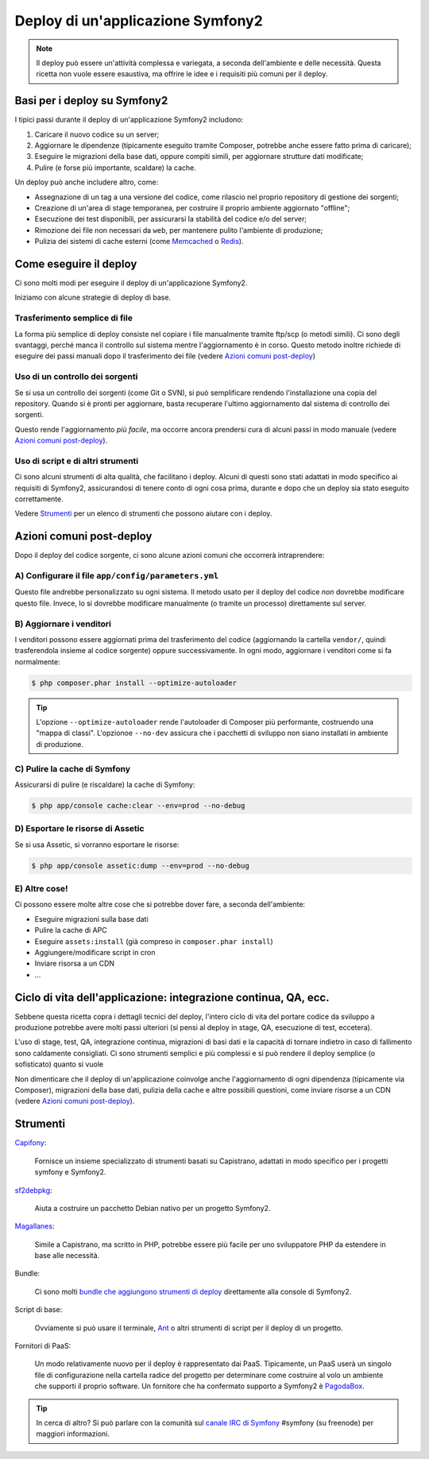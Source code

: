 .. index::
   single: Deploy

Deploy di un'applicazione Symfony2
==================================

.. note::

    Il deploy può essere un'attività complessa e variegata, a seconda dell'ambiente e
    delle necessità. Questa ricetta non vuole essere esaustiva, ma offrire le idee e
    i requisiti più comuni per il deploy.

Basi per i deploy su Symfony2
-----------------------------

I tipici passi durante il deploy di un'applicazione Symfony2 includono:

#. Caricare il nuovo codice su un server;
#. Aggiornare le dipendenze (tipicamente eseguito tramite Composer, potrebbe anche
   essere fatto prima di caricare);
#. Eseguire le migrazioni della base dati, oppure compiti simili, per aggiornare strutture dati modificate;
#. Pulire (e forse più importante, scaldare) la cache.

Un deploy può anche includere altro, come:

* Assegnazione di un tag a una versione del codice, come rilascio nel proprio repository di gestione dei sorgenti;
* Creazione di un'area di stage temporanea, per costruire il proprio ambiente aggiornato "offline";
* Esecuzione dei test disponibili, per assicurarsi la stabilità del codice e/o del server;
* Rimozione dei file non necessari da ``web``, per mantenere pulito l'ambiente di produzione;
* Pulizia dei sistemi di cache esterni (come `Memcached`_ o `Redis`_).

Come eseguire il deploy
-----------------------

Ci sono molti modi per eseguire il deploy di un'applicazione Symfony2.

Iniziamo con alcune strategie di deploy di base.

Trasferimento semplice di file
~~~~~~~~~~~~~~~~~~~~~~~~~~~~~~

La forma più semplice di deploy consiste nel copiare i file manualmente tramite
ftp/scp (o metodi simili). Ci sono degli svantaggi, perché manca il controllo
sul sistema mentre l'aggiornamento è in corso. Questo metodo inoltre richiede di
eseguire dei passi manuali dopo il trasferimento dei file (vedere `Azioni comuni post-deploy`_)

Uso di un controllo dei sorgenti
~~~~~~~~~~~~~~~~~~~~~~~~~~~~~~~~

Se si usa un controllo dei sorgenti (come Git o SVN), si può semplificare rendendo
l'installazione una copia del repository. Quando si è pronti per
aggiornare, basta recuperare l'ultimo aggiornamento dal sistema di controllo
dei sorgenti.

Questo rende l'aggiornamento *più facile*, ma occorre ancora prendersi cura di alcuni
passi in modo manuale (vedere `Azioni comuni post-deploy`_).

Uso di script e di altri strumenti
~~~~~~~~~~~~~~~~~~~~~~~~~~~~~~~~~~

Ci sono alcuni strumenti di alta qualità, che facilitano i deploy. Alcuni di questi
sono stati adattati in modo specifico ai requisiti di
Symfony2, assicurandosi di tenere conto di ogni cosa prima, durante e
dopo che un deploy sia stato eseguito correttamente.

Vedere `Strumenti`_ per un elenco di strumenti che possono aiutare con i deploy.

Azioni comuni post-deploy
-------------------------

Dopo il deploy del codice sorgente, ci sono alcune azioni comuni che
occorrerà intraprendere:

A) Configurare il file ``app/config/parameters.yml``
~~~~~~~~~~~~~~~~~~~~~~~~~~~~~~~~~~~~~~~~~~~~~~~~~~~~

Questo file andrebbe personalizzato su ogni sistema. Il metodo usato per il
deploy del codice *non* dovrebbe modificare questo file. Invece, lo si dovrebbe
modificare manualmente (o tramite un processo) direttamente sul server.

B) Aggiornare i venditori
~~~~~~~~~~~~~~~~~~~~~~~~~

I venditori possono essere aggiornati prima del trasferimento del codice (aggiornando
la cartella ``vendor/``, quindi trasferendola insieme al codice
sorgente) oppure successivamente. In ogni modo, aggiornare i venditori come si
fa normalmente:

.. code-block:: bash

    $ php composer.phar install --optimize-autoloader

.. tip::

    L'opzione ``--optimize-autoloader`` rende l'autoloader di Composer più
    performante, costruendo una "mappa di classi". L'opzionoe ``--no-dev``
    assicura che i pacchetti di sviluppo non siano installati in ambiente
    di produzione.

C) Pulire la cache di Symfony
~~~~~~~~~~~~~~~~~~~~~~~~~~~~~

Assicurarsi di pulire (e riscaldare) la cache di Symfony:

.. code-block:: bash

    $ php app/console cache:clear --env=prod --no-debug

D) Esportare le risorse di Assetic
~~~~~~~~~~~~~~~~~~~~~~~~~~~~~~~~~~

Se si usa Assetic, si vorranno esportare le risorse:

.. code-block:: bash

    $ php app/console assetic:dump --env=prod --no-debug

E) Altre cose!
~~~~~~~~~~~~~~

Ci possono essere molte altre cose che si potrebbe dover fare, a seconda
dell'ambiente:

* Eseguire migrazioni sulla base dati
* Pulire la cache di APC
* Eseguire ``assets:install`` (già compreso in ``composer.phar install``)
* Aggiungere/modificare script in cron
* Inviare risorsa a un CDN
* ...

Ciclo di vita dell'applicazione: integrazione continua, QA, ecc.
----------------------------------------------------------------

Sebbene questa ricetta copra i dettagli tecnici del deploy, l'intero ciclo di vita
del portare codice da sviluppo a produzione potrebbe avere molti passi ulteriori
(si pensi al deploy in stage, QA, esecuzione di test, eccetera).

L'uso di stage, test, QA, integrazione continua, migrazioni di basi dati
e la capacità di tornare indietro in caso di fallimento sono caldamente consigliati.
Ci sono strumenti semplici e più complessi e si può rendere il deploy semplice
(o sofisticato) quanto si vuole

Non dimenticare che il deploy di un'applicazione coinvolge anche l'aggiornamento di ogni dipendenza
(tipicamente via Composer), migrazioni della base dati, pulizia della cache e
altre possibili questioni, come inviare risorse a un CDN (vedere `Azioni comuni post-deploy`_).

Strumenti
---------

`Capifony`_:

    Fornisce un insieme specializzato di strumenti basati su Capistrano, adattati in
    modo specifico per i progetti symfony e Symfony2.

`sf2debpkg`_:

    Aiuta a costruire un pacchetto Debian nativo per un progetto Symfony2.

`Magallanes`_:

    Simile a Capistrano, ma scritto in PHP, potrebbe essere più facile
    per uno sviluppatore PHP da estendere in base alle necessità.

Bundle:

    Ci sono molti `bundle che aggiungono strumenti di deploy`_ direttamente alla
    console di Symfony2.

Script di base:

    Ovviamente si può usare il terminale, `Ant`_ o altri strumenti di script per
    il deploy di un progetto.

Fornitori di PaaS:

    Un modo relativamente nuovo per il deploy è rappresentato dai PaaS. Tipicamente, un PaaS
    userà un singolo file di configurazione nella cartella radice del progetto per
    determinare come costruire al volo un ambiente che supporti il proprio software.
    Un fornitore che ha confermato supporto a Symfony2 è `PagodaBox`_.

.. tip::

    In cerca di altro? Si può parlare con la comunità sul `canale IRC di Symfony`_ #symfony
    (su freenode) per maggiori informazioni.

.. _`Capifony`: http://capifony.org/
.. _`sf2debpkg`: https://github.com/liip/sf2debpkg
.. _`Ant`: http://blog.sznapka.pl/deploying-symfony2-applications-with-ant
.. _`PagodaBox`: https://github.com/jmather/pagoda-symfony-sonata-distribution/blob/master/Boxfile
.. _`Magallanes`: https://github.com/andres-montanez/Magallanes
.. _`bundle che aggiungono strumenti di deploy`: http://knpbundles.com/search?q=deploy
.. _`canale IRC di Symfony`: http://webchat.freenode.net/?channels=symfony
.. _`Memcached`: http://memcached.org/
.. _`Redis`: http://redis.io/
